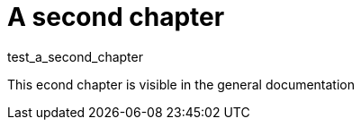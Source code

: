 = A second chapter

test_a_second_chapter

This econd chapter is visible in the general documentation


